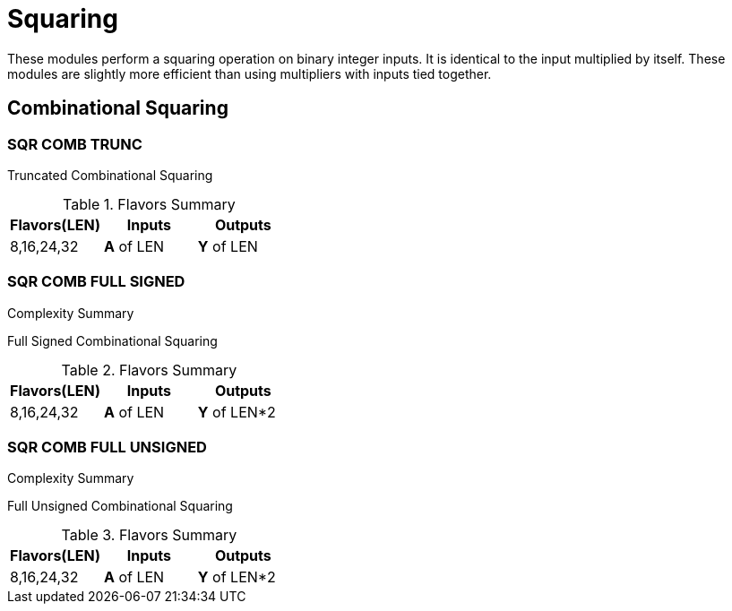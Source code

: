 
= Squaring [[sqr]]

These modules perform a squaring operation on binary integer inputs. It is identical to the input multiplied by itself. These modules are slightly more efficient than using multipliers with inputs tied together.

<<<

== Combinational Squaring [[sqr_comb]]

=== SQR COMB TRUNC [[sqr_comb_trunc]]

Truncated Combinational Squaring

.Flavors Summary
[%unbreakable]
[cols="1,1,1"]
|===
| Flavors(LEN) | Inputs | Outputs

| 8,16,24,32
| *A* of LEN
| *Y* of LEN
|===

.Complexity Summary
[%unbreakable]
// TABLE: sqr_comb_trunc

=== SQR COMB FULL SIGNED [[sqr_comb_full_signed]]

Full Signed Combinational Squaring

.Flavors Summary
[%unbreakable]
[cols="1,1,1"]
|===
| Flavors(LEN) | Inputs | Outputs

| 8,16,24,32
| *A* of LEN
| *Y* of LEN*2
|===

.Complexity Summary
[%unbreakable]
// TABLE: sqr_comb_full_signed

=== SQR COMB FULL UNSIGNED [[sqr_comb_full_unsigned]]

Full Unsigned Combinational Squaring

.Flavors Summary
[%unbreakable]
[cols="1,1,1"]
|===
| Flavors(LEN) | Inputs | Outputs

| 8,16,24,32
| *A* of LEN
| *Y* of LEN*2
|===

.Complexity Summary
[%unbreakable]
// TABLE: sqr_comb_full_unsigned

<<<
